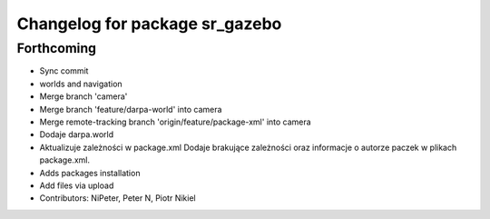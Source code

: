 ^^^^^^^^^^^^^^^^^^^^^^^^^^^^^^^
Changelog for package sr_gazebo
^^^^^^^^^^^^^^^^^^^^^^^^^^^^^^^

Forthcoming
-----------
* Sync commit
* worlds and navigation
* Merge branch 'camera'
* Merge branch 'feature/darpa-world' into camera
* Merge remote-tracking branch 'origin/feature/package-xml' into camera
* Dodaje darpa.world
* Aktualizuje zależności w package.xml
  Dodaje brakujące zależności oraz informacje o autorze paczek w plikach package.xml.
* Adds packages installation
* Add files via upload
* Contributors: NiPeter, Peter N, Piotr Nikiel
